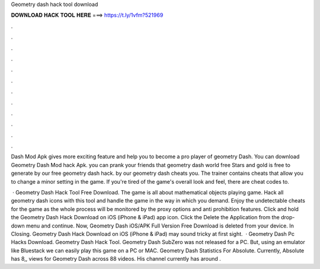 Geometry dash hack tool download



𝐃𝐎𝐖𝐍𝐋𝐎𝐀𝐃 𝐇𝐀𝐂𝐊 𝐓𝐎𝐎𝐋 𝐇𝐄𝐑𝐄 ===> https://t.ly/1vfm?521969



.



.



.



.



.



.



.



.



.



.



.



.

Dash Mod Apk gives more exciting feature and help you to become a pro player of geometry Dash. You can download Geometry Dash Mod hack Apk. you can prank your friends that geometry dash world free Stars and gold is free to generate by our free geometry dash hack. by our geometry dash cheats you. The trainer contains cheats that allow you to change a minor setting in the game. If you're tired of the game's overall look and feel, there are cheat codes to.

 · Geometry Dash Hack Tool Free Download. The game is all about mathematical objects playing game. Hack all geometry dash icons with this tool and handle the game in the way in which you demand. Enjoy the undetectable cheats for the game as the whole process will be monitored by the proxy options and anti prohibition features. Click and hold the Geometry Dash Hack Download on iOS (iPhone & iPad) app icon. Click the Delete the Application from the drop-down menu and continue. Now, Geometry Dash iOS/APK Full Version Free Download is deleted from your device. In Closing. Geometry Dash Hack Download on iOS (iPhone & iPad) may sound tricky at first sight.  · Geometry Dash Pc Hacks Download. Geometry Dash Hack Tool. Geometry Dash SubZero was not released for a PC. But, using an emulator like Bluestack we can easily play this game on a PC or MAC. Geometry Dash Statistics For Absolute. Currently, Absolute has 8,, views for Geometry Dash across 88 videos. His channel currently has around .
